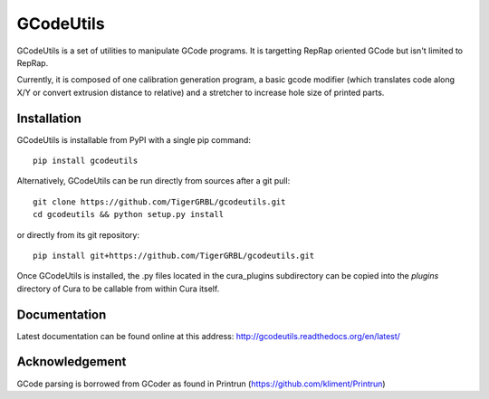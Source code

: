 GCodeUtils
==========

GCodeUtils is a set of utilities to manipulate GCode programs.
It is targetting RepRap oriented GCode but isn't limited to RepRap.

Currently, it is composed of one calibration generation program, a basic gcode modifier (which translates code along
X/Y or convert extrusion distance to relative) and a stretcher to increase hole size of printed parts.

Installation
------------

GCodeUtils is installable from PyPI with a single pip command::

    pip install gcodeutils

Alternatively, GCodeUtils can be run directly from sources after a git pull::

    git clone https://github.com/TigerGRBL/gcodeutils.git
    cd gcodeutils && python setup.py install

or directly from its git repository::

    pip install git+https://github.com/TigerGRBL/gcodeutils.git

Once GCodeUtils is installed, the .py files located in the cura_plugins
subdirectory can be copied into the *plugins* directory of Cura to be callable
from within Cura itself.

Documentation
-------------

Latest documentation can be found online at this address: http://gcodeutils.readthedocs.org/en/latest/

Acknowledgement
---------------

GCode parsing is borrowed from GCoder as found in Printrun (https://github.com/kliment/Printrun)
